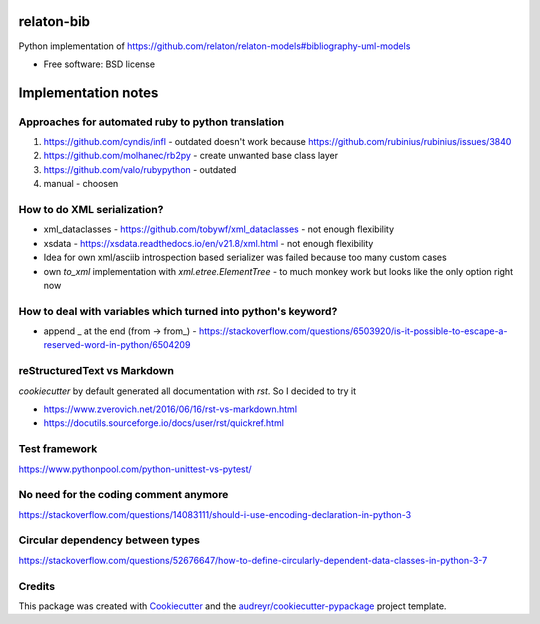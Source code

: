 ===========
relaton-bib
===========


.. image:: https://img.shields.io/pypi/v/relaton_bib.svg
        :target: https://pypi.python.org/pypi/relaton_bib

.. image:: https://img.shields.io/travis/CAMOBAP/relaton_bib.svg
        :target: https://travis-ci.com/CAMOBAP/relaton_bib

.. image:: https://readthedocs.org/projects/relaton-bib/badge/?version=latest
        :target: https://relaton-bib.readthedocs.io/en/latest/?version=latest
        :alt: Documentation Status


.. image:: https://pyup.io/repos/github/CAMOBAP/relaton_bib/shield.svg
     :target: https://pyup.io/repos/github/CAMOBAP/relaton_bib/
     :alt: Updates



Python implementation of https://github.com/relaton/relaton-models#bibliography-uml-models


* Free software: BSD license

====================
Implementation notes
====================

Approaches for automated ruby to python translation
---------------------------------------------------

1. https://github.com/cyndis/infl - outdated doesn't work because https://github.com/rubinius/rubinius/issues/3840
2. https://github.com/molhanec/rb2py - create unwanted base class layer
3. https://github.com/valo/rubypython - outdated
4. manual - choosen

How to do XML serialization?
----------------------------

* xml_dataclasses - https://github.com/tobywf/xml_dataclasses - not enough flexibility
* xsdata - https://xsdata.readthedocs.io/en/v21.8/xml.html - not enough flexibility
* Idea for own xml/asciib introspection based serializer was failed because too many custom cases
* own `to_xml` implementation with `xml.etree.ElementTree` - to much monkey work but looks like the only option right now

How to deal with variables which turned into python's keyword?
--------------------------------------------------------------

* append _ at the end (from -> from_) - https://stackoverflow.com/questions/6503920/is-it-possible-to-escape-a-reserved-word-in-python/6504209


reStructuredText vs Markdown
----------------------------

`cookiecutter` by default generated all documentation with `rst`. So I decided to try it

* https://www.zverovich.net/2016/06/16/rst-vs-markdown.html
* https://docutils.sourceforge.io/docs/user/rst/quickref.html

Test framework
--------------

https://www.pythonpool.com/python-unittest-vs-pytest/

No need for the coding comment anymore
--------------------------------------

https://stackoverflow.com/questions/14083111/should-i-use-encoding-declaration-in-python-3

Circular dependency between types
---------------------------------

https://stackoverflow.com/questions/52676647/how-to-define-circularly-dependent-data-classes-in-python-3-7

Credits
-------

This package was created with Cookiecutter_ and the `audreyr/cookiecutter-pypackage`_ project template.

.. _Cookiecutter: https://github.com/audreyr/cookiecutter
.. _`audreyr/cookiecutter-pypackage`: https://github.com/audreyr/cookiecutter-pypackage

